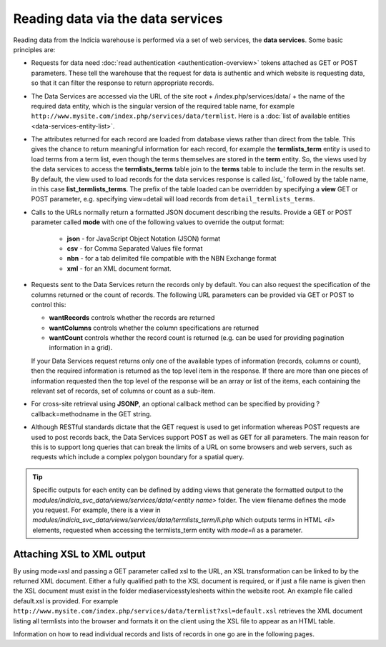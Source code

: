 Reading data via the data services
==================================

Reading data from the Indicia warehouse is performed via a set of web services, the **data
services**. Some basic principles are:

* Requests for data need :doc:`read authentication <authentication-overview>` tokens 
  attached as GET or POST parameters. These tell the warehouse that the request for data
  is authentic and which website is requesting data, so that it can filter the response to
  return appropriate records. 
* The Data Services are accessed via the URL of the site root + /index.php/services/data/ 
  + the name of the required data entity, which is the singular version of the required 
  table name, for example ``http://www.mysite.com/index.php/services/data/termlist``. Here
  is a :doc:`list of available entities <data-services-entity-list>`.
* The attributes returned for each record are loaded from database views rather than 
  direct from the table. This gives the chance to return meaningful information for each
  record, for example the **termlists_term** entity is used to load terms from a term
  list, even though the terms themselves are stored in the **term** entity. So, the views
  used by the data services to access the **termlists_terms** table join to the **terms**
  table to include the term in the results set. By default, the view used to load records
  for the data services response is called `list_`` followed by the table name, in this
  case **list_termlists_terms**. The prefix of the table loaded can be overridden by
  specifying a **view** GET or POST parameter, e.g. specifying view=detail will load
  records from ``detail_termlists_terms``.
* Calls to the URLs normally return a formatted JSON document describing the results. 
  Provide a GET or POST parameter called **mode** with one of the following values to 
  override the output format:
  
    * **json** - for JavaScript Object Notation (JSON) format
    * **csv** - for Comma Separated Values file format
    * **nbn** - for a tab delimited file compatible with the NBN Exchange format
    * **xml** - for an XML document format. 
    
* Requests sent to the Data Services return the records only by default. You can also 
  request the specification of the columns returned or the count of records. The following
  URL parameters can be provided via GET or POST to control this:
  
  * **wantRecords** controls whether the records are returned
  * **wantColumns** controls whether the column specifications are returned
  * **wantCount** controls whether the record count is returned (e.g. can be used for
    providing pagination information in a grid). 
    
  If your Data Services request returns only one of the available types of information 
  (records, columns or count), then the required information is returned as the top level
  item in the response. If there are more than one pieces of information requested then 
  the top level of the response will be an array or list of the items, each containing the
  relevant set of records, set of columns or count as a sub-item.
* For cross-site retrieval using **JSONP**, an optional callback method can be specified 
  by providing ?callback=methodname in the GET string.
* Although RESTful standards dictate that the GET request is used to get information
  whereas POST requests are used to post records back, the Data Services support POST as
  well as GET for all parameters. The main reason for this is to support long queries that
  can break the limits of a URL on some browsers and web servers, such as requests which
  include a complex polygon boundary for a spatial query.

.. tip::
  Specific outputs for each entity can be defined by adding views that generate the 
  formatted output to the `modules/indicia_svc_data/views/services/data/<entity name>` 
  folder. The view filename defines the mode you request. For example, there is a view
  in `modules/indicia_svc_data/views/services/data/termlists_term/li.php` which outputs
  terms in HTML `<li>` elements, requested when accessing the termlists_term entity with
  `mode=li` as a parameter.
  
Attaching XSL to XML output
---------------------------

By using mode=xsl and passing a GET parameter called xsl to the URL, an XSL transformation
can be linked to by the returned XML document. Either a fully qualified path to the XSL
document is required, or if just a file name is given then the XSL document must exist in
the folder \media\services\stylesheets within the website root. An example file called
default.xsl is provided. For example
``http://www.mysite.com/index.php/services/data/termlist?xsl=default.xsl`` retrieves the
XML document listing all termlists into the browser and formats it on the client using the
XSL file to appear as an HTML table.

Information on how to read individual records and lists of records in one go are in the
following pages.